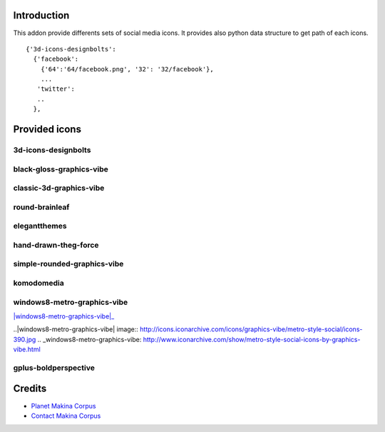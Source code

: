 Introduction
============

This addon provide differents sets of social media icons.
It provides also python data structure to get path of each icons.
::

    {'3d-icons-designbolts':
      {'facebook':
        {'64':'64/facebook.png', '32': '32/facebook'},
        ...
       'twitter':
       ..
      },

Provided icons
==============

3d-icons-designbolts
--------------------

|3d-icons-designbolts|_

.. |3d-icons-designbolts| image:: http://icons.iconarchive.com/icons/designbolts/3d-social/icons-390.jpg
.. _3d-icons-designbolts: http://www.iconarchive.com/show/3d-social-icons-by-designbolts.html

black-gloss-graphics-vibe
-------------------------

|black-gloss-social-media-icons-graphics-vibe|_

.. |black-gloss-social-media-icons-graphics-vibe| image:: http://icons.iconarchive.com/icons/graphics-vibe/black-gloss-social/icons-390.jpg
.. _black-gloss-social-media-icons-graphics-vibe: http://www.iconarchive.com/show/black-gloss-social-icons-by-graphics-vibe.html

classic-3d-graphics-vibe
------------------------

|classic-3d-graphics-vibe|_

.. |classic-3d-graphics-vibe| image:: http://icons.iconarchive.com/icons/graphics-vibe/classic-3d-social/icons-390.jpg
.. _classic-3d-graphics-vibe: http://www.iconarchive.com/show/classic-3d-social-icons-by-graphics-vibe.html

round-brainleaf
---------------

|round-brainleaf|_

.. |round-brainleaf| image:: http://icons.iconarchive.com/icons/brainleaf/round-social/icons-390.jpg
.. _round-brainleaf: http://www.iconarchive.com/show/round-social-icons-by-brainleaf.html

elegantthemes
------------

|elegantthemes|_

.. |elegantthemes| image:: http://www.elegantthemes.com/blog/wp-content/uploads/2010/04/full-set1.jpg
.. elegantthemes: http://www.elegantthemes.com/blog/resources/free-social-media-icon-set

hand-drawn-theg-force
---------------------

|hand-drawn-theg-force|_

.. |hand-drawn-theg-force| image:: http://icons.iconarchive.com/icons/theg-force/hand-drawn-social/icons-390.jpg
.. _hand-drawn-theg-force: http://www.iconarchive.com/show/hand-drawn-social-icons-by-theg-force.html

simple-rounded-graphics-vibe
----------------------------

|simple-rounded-graphics-vibe|_

.. |simple-rounded-graphics-vibe| image:: http://icons.iconarchive.com/icons/graphics-vibe/simple-rounded-social/icons-390.jpg
.. _simple-rounded-graphics-vibe: http://www.iconarchive.com/show/simple-rounded-social-icons-by-graphics-vibe.html

komodomedia
-----------

|komodomedia|_

.. |komodomedia| image:: http://d2dnrmagaqciul.cloudfront.net/wp-content/uploads/2009/06/social_network_icons_blog_banner.png
.. _komodomedia: http://www.komodomedia.com/blog/2009/06/social-network-icon-pack/

windows8-metro-graphics-vibe
----------------------------

|windows8-metro-graphics-vibe|_

..|windows8-metro-graphics-vibe| image:: http://icons.iconarchive.com/icons/graphics-vibe/metro-style-social/icons-390.jpg
.. _windows8-metro-graphics-vibe: http://www.iconarchive.com/show/metro-style-social-icons-by-graphics-vibe.html

gplus-boldperspective
---------------------

|gplus-boldperspective|_

.. |gplus-boldperspective| image:: http://boldperspective.com/wp-content/uploads/2011/07/google-plus-icon.png
.. _gplus-boldperspective: http://boldperspective.com/2011/free-google-plus-icon-vector/


Credits
=======

|makinacom|_

* `Planet Makina Corpus <http://www.makina-corpus.org>`_
* `Contact Makina Corpus <mailto:python@makina-corpus.org>`_

.. |makinacom| image:: http://depot.makina-corpus.org/public/logo.gif
.. _makinacom:  http://www.makina-corpus.com
.. _documentation: http://plone.org/documentation/kb/installing-add-ons-quick-how-to
